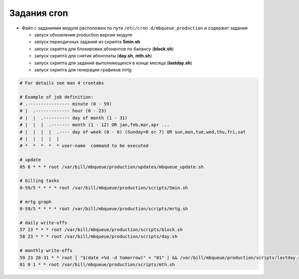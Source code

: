 Задания cron
*************************************************

- Файл с заданиями модуля расположен по пути ``/etc/cron.d/mbqueue_production`` и содержит задания

  * запуск обновления production версии модуля
  * запуск переодичных заданий из скрипта **5min.sh**
  * запуск скрипта для блокировки абонентов по балансу (**block.sh**)
  * запуск скрипта для снятия абонплаты (**day.sh**, **mth.sh**)
  * запуск скрипта для заданий выполняющихся в конце месяца (**lastday.sh**)
  * запуск скрипта для генерации графиков mrtg

.. code-block:: bash

    # For details see man 4 crontabs

    # Example of job definition:
    # .---------------- minute (0 - 59)
    # |  .------------- hour (0 - 23)
    # |  |  .---------- day of month (1 - 31)
    # |  |  |  .------- month (1 - 12) OR jan,feb,mar,apr ...
    # |  |  |  |  .---- day of week (0 - 6) (Sunday=0 or 7) OR sun,mon,tue,wed,thu,fri,sat
    # |  |  |  |  |
    # *  *  *  *  * user-name  command to be executed

    # update
    05 6 * * * root /var/bill/mbqueue/production/updates/mbqueue_update.sh

    # billing tasks
    0-59/5 * * * * root /var/bill/mbqueue/production/scripts/5min.sh

    # mrtg graph
    0-59/5 * * * * root /var/bill/mbqueue/production/scripts/mrtg.sh

    # daily write-offs
    57 23 * * * root /var/bill/mbqueue/production/scripts/block.sh
    58 23 * * * root /var/bill/mbqueue/production/scripts/day.sh

    # monthly write-offs
    59 23 28-31 * * root [ "$(date +%d -d tomorrow)" = "01" ] && /var/bill/mbqueue/production/scripts/lastday.sh
    01 0 1 * * root /var/bill/mbqueue/production/scripts/mth.sh
